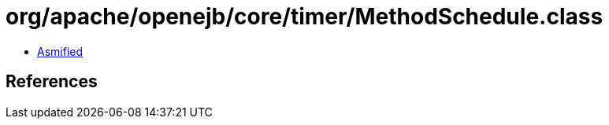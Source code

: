 = org/apache/openejb/core/timer/MethodSchedule.class

 - link:MethodSchedule-asmified.java[Asmified]

== References


